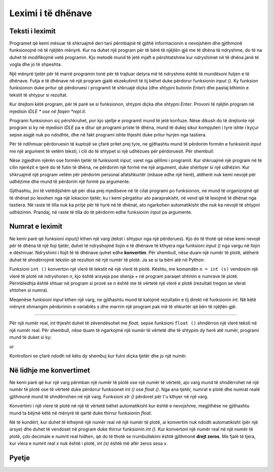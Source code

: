 Leximi i të dhënave
====================

Teksti i leximit
----------------

Programet që kemi mësuar të shkruajmë deri tani përmbajnë të gjithë informacionin e nevojshëm dhe gjithmonë funksionojnë në të njëjtën mënyrë. Kur na duhet një program për të bërë të njëjtën gjë me të dhëna të ndryshme, do të na duhet të modifikojmë vetë programin. Kjo metodë mund të jetë mjaft e përshtatshme kur ndryshimet në të dhëna janë të vogla dhe jo të shpeshta.

Një mënyrë tjetër për të marrë programin tonë për të trajtuar detyra më të ndryshme është të mundësoni futjen e të dhënave. Futja e të dhënave në një program gjatë ekzekutimit të tij bëhet duke përdorur funksionin *input ()*. Ky funksion funksionon duke pritur që përdoruesi i programit të shkruajë diçka (dhe shtypni butonin *Enter*) dhe pastaj kthimin e tekstit të shtypur si rezultat.

Kur drejtoni këtë program, për të parë se si funksionon, shtypni diçka dhe shtypni *Enter*. Provoni të njëjtin program në mjedisin *IDLE * ose në faqen *repl.it*.

.. activecode:: console__text_input_first

    s = input()
    print("You wrote", s)

Programi funksionon siç përshkruhet, por kjo sjellje e programit mund të jetë konfuze. Nëse dikush do të drejtonte një program si ky në mjedisin *IDLE* pa e ditur që programi priste të dhëna, mund të dukej sikur kompjuteri i tyre ishte i kyçur sepse asgjë nuk po ndodhte, dhe në fakt programi ishte thjesht duke pritur hyrjen nga tastiera.

Për të ndihmuar përdoruesin të kuptojë se çfarë pritet prej tyre, ne gjithashtu mund të përdorim formën e funksionit *input* me një argument të vetëm teksti, i cili do të shtypet si një udhëzues për përdoruesit. Për shembull:

.. activecode:: console__text_input_prompt

    s = input("Write something: ")
    print("You wrote", s)

Nëse zgjedhim njërën ose formën tjetër të funksionit *input*, varet nga qëllimi i programit. Kur shkruajmë një program në të cilin njerëzit e tjerë do të futin të dhëna, ne përdorim një formë me një argument, duke shërbyer si një udhëzim. Kur shkruajmë një program vetëm për përdorim personal afatshkurtër (mbase edhe një herë), atëherë nuk kemi nevojë për udhëzime dhe mund të përdorim një formë pa argumente.

Gjithashtu, jini të vetëdijshëm që për disa prej mjediseve në të cilat programi po funksionon, ne mund të organizojmë që të dhënat po lexohen nga një lokacion tjetër, ku i kemi përgatitur ato paraprakisht, në vend që të lexojmë të dhënat nga tastiera. Në raste të tilla nuk ka pritje për të hyrë në të dhënat, ato ngarkohen automatikisht dhe nuk ka nevojë të shtypni udhëzimin. Prandaj, në raste të tilla do të përdorim edhe funksionin *input* pa argumente.

Numrat e leximit
-----------------

Ne kemi parë që funksioni *input()* kthen një varg (tekst i shtypur nga një përdorues). Kjo do të thotë që nëse kemi nevojë për të dhëna të një lloji tjetër, duhet të ndryshojmë llojin e të dhënave të kthyera nga funksioni *input ()* nga vargu në llojin e dëshiruar. Ndryshimi i llojit të të dhënave quhet edhe **konvertim**. Për shembull, nëse duam një numër të plotë, atëherë duhet të shndërrojmë tekstin që rezulton në një numër të plotë. Ja se si ta bëni atë në Python:

.. activecode:: console__text_input_int1

    s = input("Enter a whole number: ")
    n = int(s)
    print(n+n)

Funksioni ``int ()`` konverton një vlerë të tekstit në një vlerë të plotë. Kështu, me komandën ``n = int (s)`` vendosim një vlerë të plotë në ndryshoren *n*, kjo është arsyeja pse shenja + në program paraqet shtimin e numrave të plotë. Përmbledhja është shtuar në program si provë se *n* është me të vërtetë një vlerë e plotë (rezultati tregon se vlerat shtohen si numra).

Meqenëse funksioni *input* kthen një varg, ne gjithashtu mund të kalojmë rezultatin e tij direkt në funksionin *int*. Në këtë mënyrë shmangim përdorimin e variablës *s* dhe marrim një program pak më të shkurtër që bën të njëjtën gjë:

.. activecode:: console__text_input_int2

    n = int(input("Enter a whole number: "))
    print(n+n)

~~~~

Për një numër real, *int* thjesht duhet të zëvendësohet me *float*, sepse funksioni ``float ()`` shndërron një vlerë teksti në një numër real. Për shembull, nëse duam të ngarkojmë një numër të vërtetë dhe të shtypim dy herë atë numër, programi mund të duket si ky:

.. activecode:: console__text_input_float1

    s = input("Enter a real number: ")
    a = float(s)
    print(2*a)

or

.. activecode:: console__text_input_float2

    a = float(input("Enter a real number: "))
    print(2*a)


Kontrolloni se çfarë ndodh në këto dy shembuj kur futni diçka tjetër dhe jo një numër.

Në lidhje me konvertimet
--------------------------

Ne kemi parë që kur një varg përmban një numër të plotë ose një numër të vërtetë, ajo varg mund të shndërrohet në një numër të plotë ose të vërtetë duke përdorur funksionet *int ()* ose *float ()*. Nga ana tjetër, numrat e plotë dhe numrat realë gjithmonë mund të shndërrohen në një varg. Funksioni *str ()* përdoret për t'u kthyer në një varg.

.. activecode:: console__text_convert_to_str

    a = 1
    a_str = str(a)
    print(a_str + a_str)

    b = 2.1
    b_str = str(b)
    print(b_str + b_str)

Konvertimi i një vlere të plotë në një të vërtetë bëhet automatikisht kur është e nevojshme, megjithëse ne gjithashtu mund ta bëjmë këtë në mënyrë të qartë duke thirrur funksionin *float*.

.. activecode:: console__text_convert_int_to_float

    print(float(1))
    
Në të kundërt, kur duhet të kthejmë një numër real në një numër të plotë, ai konvertim nuk ndodh automatikisht (për një arsye) dhe duhet të vendoset në program duke thirrur funksionin *int ()*. Kur konvertoni një numër real në një numër të plotë, çdo decimale e numrit real hidhen, që do të thotë se rrumbullakimi është gjithmonë **drejt zeros**. Me fjalë të tjera, kur vlera e numrit real *x* nuk është i plotë, *int (x)* është më afër zeros sesa *x*.

.. activecode:: console__text_convert_int_float

    print(float(1))
    
    print(int(1.68))
    print(int(-1.68))
    
Pyetje
---------

.. mchoice:: console__text_quiz_1
    :answer_a: Programi printon 5
    :answer_b: Programi printon 23
    :answer_c: Do të ketë një gabim kur të përpiqeni të vendosni një numër dhe një string
    :correct: c
    :feedback_a: Provo përsëri.
    :feedback_b: Provo përsëri.
    :feedback_c: Saktë!
    
    Çfarë ndodh kur luajmç programin dhe shtypim ``2``?
    
    .. code::
    
        a = input()
        print(a+3)

.. mchoice:: console__text_quiz_2
    :answer_a: Programi printon 5
    :answer_b: Programi printon 23
    :answer_c: Do të ketë një gabim kur të përpiqeni të vendosni një numër dhe një string
    :correct: b
    :feedback_a: Provo përsëri
    :feedback_b: Saktë
    :feedback_c: Provo përsëri
    
    Çfare ndodh kur luajmë programin dhe shtypim ``2``?
    
    .. code::
    
        a = input()
        print(a+'3')

.. dragndrop:: console__text_quiz_4
    :feedback: Provo përsëri!
    :match_1: '2.11'|||str(2.1) + '1'
    :match_2: 3.1|||float('2.1') + 1
    :match_3: error in computation|||float('2.1') + '1'
    :match_4: 2.11|||float('2.1') + 1/100
    :match_5: '3.1'|||str(2.1 + int('1'))

     Lidh shprehjen me rezultatin.


.. mchoice:: console__text_quiz_5
   :answer_a: Kur vendi i parë dhjetor i a është më i madh se ose i barabartë me 5
   :answer_b: Kur numri a është negativ
   :answer_c: Kur numri a është pozitiv
   :answer_d: Kur numri a është 1-shifror
   :answer_e: Kur diferenca midis a dhe int (a) është më e madhe se 0.5
   :correct: b
   :feedback_a: Provo përsëri.
   :feedback_b: Saktë!
   :feedback_c: Provo përsëri.
   :feedback_d: Provo përsëri.
   :feedback_e: Provo përsëri.

   Kur është integer *int(a)* më i madh se numri rel a?

